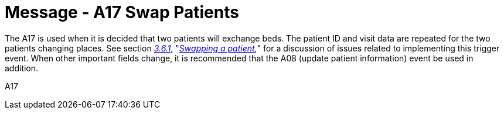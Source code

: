 = Message - A17 Swap Patients 
:v291_section: "3.3.17"
:v2_section_name: "ADT/ACK - Swap Patients (Event A17)"
:generated: "Thu, 01 Aug 2024 15:25:17 -0600"

The A17 is used when it is decided that two patients will exchange beds. The patient ID and visit data are repeated for the two patients changing places. See section link:#swapping-a-patient[_3.6.1_], "_link:#swapping-a-patient[Swapping a patient],_" for a discussion of issues related to implementing this trigger event. When other important fields change, it is recommended that the A08 (update patient information) event be used in addition.

[tabset]
A17







